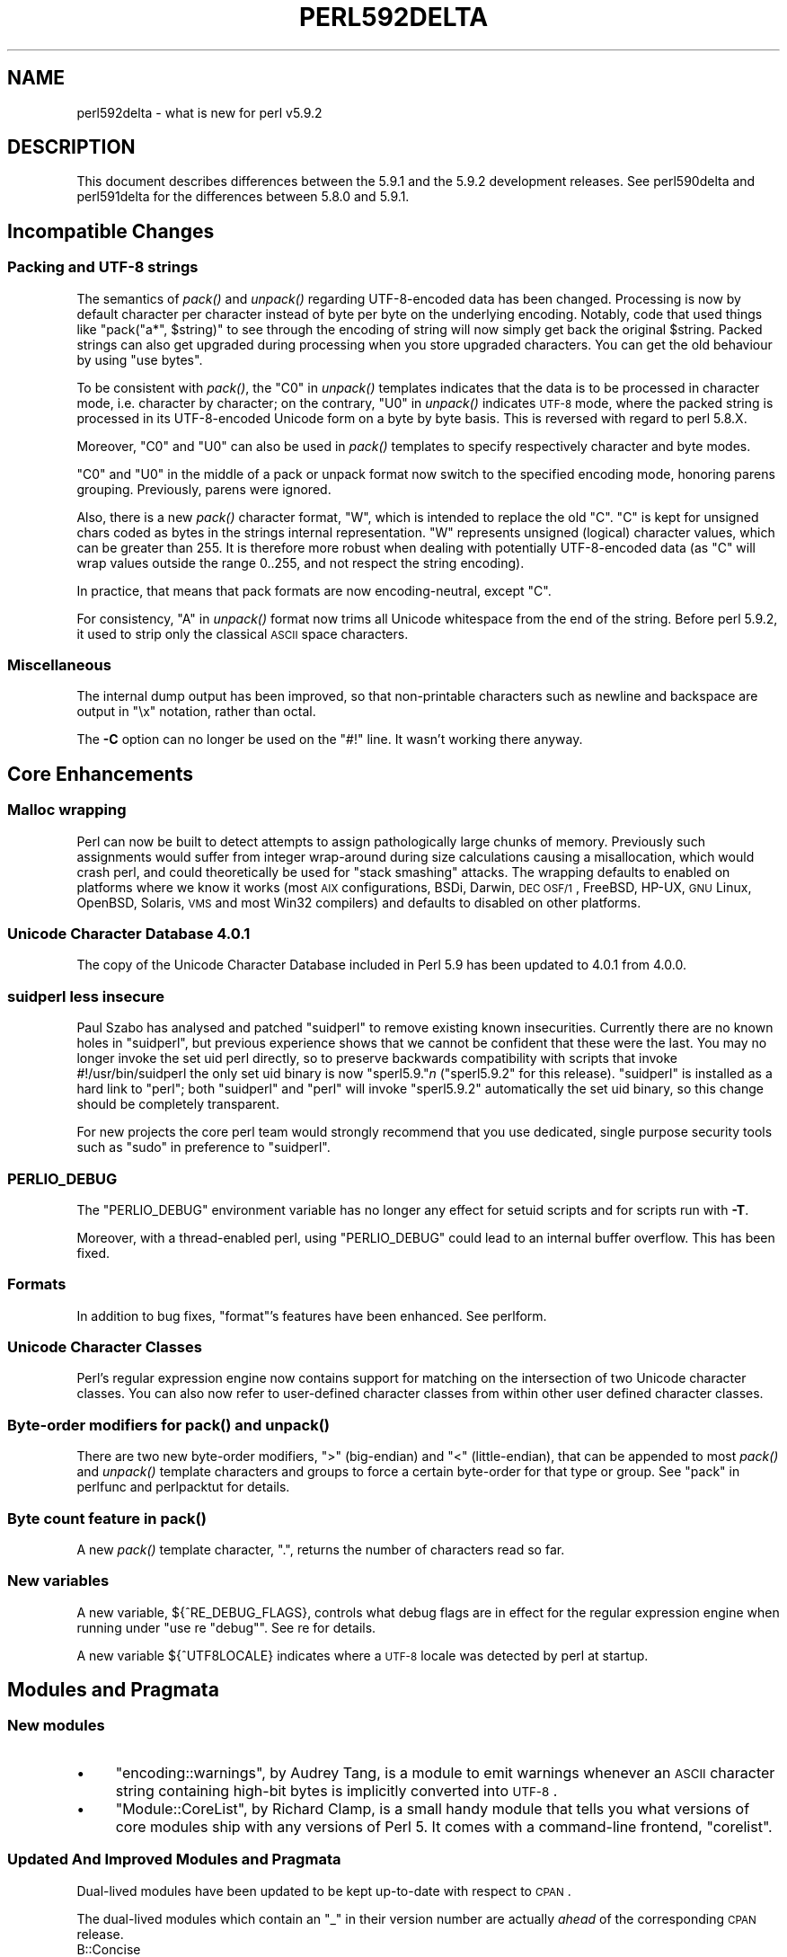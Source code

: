 .\" Automatically generated by Pod::Man 2.23 (Pod::Simple 3.14)
.\"
.\" Standard preamble:
.\" ========================================================================
.de Sp \" Vertical space (when we can't use .PP)
.if t .sp .5v
.if n .sp
..
.de Vb \" Begin verbatim text
.ft CW
.nf
.ne \\$1
..
.de Ve \" End verbatim text
.ft R
.fi
..
.\" Set up some character translations and predefined strings.  \*(-- will
.\" give an unbreakable dash, \*(PI will give pi, \*(L" will give a left
.\" double quote, and \*(R" will give a right double quote.  \*(C+ will
.\" give a nicer C++.  Capital omega is used to do unbreakable dashes and
.\" therefore won't be available.  \*(C` and \*(C' expand to `' in nroff,
.\" nothing in troff, for use with C<>.
.tr \(*W-
.ds C+ C\v'-.1v'\h'-1p'\s-2+\h'-1p'+\s0\v'.1v'\h'-1p'
.ie n \{\
.    ds -- \(*W-
.    ds PI pi
.    if (\n(.H=4u)&(1m=24u) .ds -- \(*W\h'-12u'\(*W\h'-12u'-\" diablo 10 pitch
.    if (\n(.H=4u)&(1m=20u) .ds -- \(*W\h'-12u'\(*W\h'-8u'-\"  diablo 12 pitch
.    ds L" ""
.    ds R" ""
.    ds C` ""
.    ds C' ""
'br\}
.el\{\
.    ds -- \|\(em\|
.    ds PI \(*p
.    ds L" ``
.    ds R" ''
'br\}
.\"
.\" Escape single quotes in literal strings from groff's Unicode transform.
.ie \n(.g .ds Aq \(aq
.el       .ds Aq '
.\"
.\" If the F register is turned on, we'll generate index entries on stderr for
.\" titles (.TH), headers (.SH), subsections (.SS), items (.Ip), and index
.\" entries marked with X<> in POD.  Of course, you'll have to process the
.\" output yourself in some meaningful fashion.
.ie \nF \{\
.    de IX
.    tm Index:\\$1\t\\n%\t"\\$2"
..
.    nr % 0
.    rr F
.\}
.el \{\
.    de IX
..
.\}
.\"
.\" Accent mark definitions (@(#)ms.acc 1.5 88/02/08 SMI; from UCB 4.2).
.\" Fear.  Run.  Save yourself.  No user-serviceable parts.
.    \" fudge factors for nroff and troff
.if n \{\
.    ds #H 0
.    ds #V .8m
.    ds #F .3m
.    ds #[ \f1
.    ds #] \fP
.\}
.if t \{\
.    ds #H ((1u-(\\\\n(.fu%2u))*.13m)
.    ds #V .6m
.    ds #F 0
.    ds #[ \&
.    ds #] \&
.\}
.    \" simple accents for nroff and troff
.if n \{\
.    ds ' \&
.    ds ` \&
.    ds ^ \&
.    ds , \&
.    ds ~ ~
.    ds /
.\}
.if t \{\
.    ds ' \\k:\h'-(\\n(.wu*8/10-\*(#H)'\'\h"|\\n:u"
.    ds ` \\k:\h'-(\\n(.wu*8/10-\*(#H)'\`\h'|\\n:u'
.    ds ^ \\k:\h'-(\\n(.wu*10/11-\*(#H)'^\h'|\\n:u'
.    ds , \\k:\h'-(\\n(.wu*8/10)',\h'|\\n:u'
.    ds ~ \\k:\h'-(\\n(.wu-\*(#H-.1m)'~\h'|\\n:u'
.    ds / \\k:\h'-(\\n(.wu*8/10-\*(#H)'\z\(sl\h'|\\n:u'
.\}
.    \" troff and (daisy-wheel) nroff accents
.ds : \\k:\h'-(\\n(.wu*8/10-\*(#H+.1m+\*(#F)'\v'-\*(#V'\z.\h'.2m+\*(#F'.\h'|\\n:u'\v'\*(#V'
.ds 8 \h'\*(#H'\(*b\h'-\*(#H'
.ds o \\k:\h'-(\\n(.wu+\w'\(de'u-\*(#H)/2u'\v'-.3n'\*(#[\z\(de\v'.3n'\h'|\\n:u'\*(#]
.ds d- \h'\*(#H'\(pd\h'-\w'~'u'\v'-.25m'\f2\(hy\fP\v'.25m'\h'-\*(#H'
.ds D- D\\k:\h'-\w'D'u'\v'-.11m'\z\(hy\v'.11m'\h'|\\n:u'
.ds th \*(#[\v'.3m'\s+1I\s-1\v'-.3m'\h'-(\w'I'u*2/3)'\s-1o\s+1\*(#]
.ds Th \*(#[\s+2I\s-2\h'-\w'I'u*3/5'\v'-.3m'o\v'.3m'\*(#]
.ds ae a\h'-(\w'a'u*4/10)'e
.ds Ae A\h'-(\w'A'u*4/10)'E
.    \" corrections for vroff
.if v .ds ~ \\k:\h'-(\\n(.wu*9/10-\*(#H)'\s-2\u~\d\s+2\h'|\\n:u'
.if v .ds ^ \\k:\h'-(\\n(.wu*10/11-\*(#H)'\v'-.4m'^\v'.4m'\h'|\\n:u'
.    \" for low resolution devices (crt and lpr)
.if \n(.H>23 .if \n(.V>19 \
\{\
.    ds : e
.    ds 8 ss
.    ds o a
.    ds d- d\h'-1'\(ga
.    ds D- D\h'-1'\(hy
.    ds th \o'bp'
.    ds Th \o'LP'
.    ds ae ae
.    ds Ae AE
.\}
.rm #[ #] #H #V #F C
.\" ========================================================================
.\"
.IX Title "PERL592DELTA 1"
.TH PERL592DELTA 1 "2011-01-03" "perl v5.12.3" "Perl Programmers Reference Guide"
.\" For nroff, turn off justification.  Always turn off hyphenation; it makes
.\" way too many mistakes in technical documents.
.if n .ad l
.nh
.SH "NAME"
perl592delta \- what is new for perl v5.9.2
.SH "DESCRIPTION"
.IX Header "DESCRIPTION"
This document describes differences between the 5.9.1 and the 5.9.2
development releases. See perl590delta and perl591delta for the
differences between 5.8.0 and 5.9.1.
.SH "Incompatible Changes"
.IX Header "Incompatible Changes"
.SS "Packing and \s-1UTF\-8\s0 strings"
.IX Subsection "Packing and UTF-8 strings"
The semantics of \fIpack()\fR and \fIunpack()\fR regarding UTF\-8\-encoded data has been
changed. Processing is now by default character per character instead of
byte per byte on the underlying encoding. Notably, code that used things
like \f(CW\*(C`pack("a*", $string)\*(C'\fR to see through the encoding of string will now
simply get back the original \f(CW$string\fR. Packed strings can also get upgraded
during processing when you store upgraded characters. You can get the old
behaviour by using \f(CW\*(C`use bytes\*(C'\fR.
.PP
To be consistent with \fIpack()\fR, the \f(CW\*(C`C0\*(C'\fR in \fIunpack()\fR templates indicates
that the data is to be processed in character mode, i.e. character by
character; on the contrary, \f(CW\*(C`U0\*(C'\fR in \fIunpack()\fR indicates \s-1UTF\-8\s0 mode, where
the packed string is processed in its UTF\-8\-encoded Unicode form on a byte
by byte basis. This is reversed with regard to perl 5.8.X.
.PP
Moreover, \f(CW\*(C`C0\*(C'\fR and \f(CW\*(C`U0\*(C'\fR can also be used in \fIpack()\fR templates to specify
respectively character and byte modes.
.PP
\&\f(CW\*(C`C0\*(C'\fR and \f(CW\*(C`U0\*(C'\fR in the middle of a pack or unpack format now switch to the
specified encoding mode, honoring parens grouping. Previously, parens were
ignored.
.PP
Also, there is a new \fIpack()\fR character format, \f(CW\*(C`W\*(C'\fR, which is intended to
replace the old \f(CW\*(C`C\*(C'\fR. \f(CW\*(C`C\*(C'\fR is kept for unsigned chars coded as bytes in
the strings internal representation. \f(CW\*(C`W\*(C'\fR represents unsigned (logical)
character values, which can be greater than 255. It is therefore more
robust when dealing with potentially UTF\-8\-encoded data (as \f(CW\*(C`C\*(C'\fR will wrap
values outside the range 0..255, and not respect the string encoding).
.PP
In practice, that means that pack formats are now encoding-neutral, except
\&\f(CW\*(C`C\*(C'\fR.
.PP
For consistency, \f(CW\*(C`A\*(C'\fR in \fIunpack()\fR format now trims all Unicode whitespace
from the end of the string. Before perl 5.9.2, it used to strip only the
classical \s-1ASCII\s0 space characters.
.SS "Miscellaneous"
.IX Subsection "Miscellaneous"
The internal dump output has been improved, so that non-printable characters
such as newline and backspace are output in \f(CW\*(C`\ex\*(C'\fR notation, rather than
octal.
.PP
The \fB\-C\fR option can no longer be used on the \f(CW\*(C`#!\*(C'\fR line. It wasn't
working there anyway.
.SH "Core Enhancements"
.IX Header "Core Enhancements"
.SS "Malloc wrapping"
.IX Subsection "Malloc wrapping"
Perl can now be built to detect attempts to assign pathologically large chunks
of memory.  Previously such assignments would suffer from integer wrap-around
during size calculations causing a misallocation, which would crash perl, and
could theoretically be used for \*(L"stack smashing\*(R" attacks.  The wrapping
defaults to enabled on platforms where we know it works (most \s-1AIX\s0
configurations, BSDi, Darwin, \s-1DEC\s0 \s-1OSF/1\s0, FreeBSD, HP-UX, \s-1GNU\s0 Linux, OpenBSD,
Solaris, \s-1VMS\s0 and most Win32 compilers) and defaults to disabled on other
platforms.
.SS "Unicode Character Database 4.0.1"
.IX Subsection "Unicode Character Database 4.0.1"
The copy of the Unicode Character Database included in Perl 5.9 has
been updated to 4.0.1 from 4.0.0.
.SS "suidperl less insecure"
.IX Subsection "suidperl less insecure"
Paul Szabo has analysed and patched \f(CW\*(C`suidperl\*(C'\fR to remove existing known
insecurities. Currently there are no known holes in \f(CW\*(C`suidperl\*(C'\fR, but previous
experience shows that we cannot be confident that these were the last. You may
no longer invoke the set uid perl directly, so to preserve backwards
compatibility with scripts that invoke #!/usr/bin/suidperl the only set uid
binary is now \f(CW\*(C`sperl5.9.\*(C'\fR\fIn\fR (\f(CW\*(C`sperl5.9.2\*(C'\fR for this release). \f(CW\*(C`suidperl\*(C'\fR
is installed as a hard link to \f(CW\*(C`perl\*(C'\fR; both \f(CW\*(C`suidperl\*(C'\fR and \f(CW\*(C`perl\*(C'\fR will
invoke \f(CW\*(C`sperl5.9.2\*(C'\fR automatically the set uid binary, so this change should
be completely transparent.
.PP
For new projects the core perl team would strongly recommend that you use
dedicated, single purpose security tools such as \f(CW\*(C`sudo\*(C'\fR in preference to
\&\f(CW\*(C`suidperl\*(C'\fR.
.SS "\s-1PERLIO_DEBUG\s0"
.IX Subsection "PERLIO_DEBUG"
The \f(CW\*(C`PERLIO_DEBUG\*(C'\fR environment variable has no longer any effect for
setuid scripts and for scripts run with \fB\-T\fR.
.PP
Moreover, with a thread-enabled perl, using \f(CW\*(C`PERLIO_DEBUG\*(C'\fR could lead to
an internal buffer overflow. This has been fixed.
.SS "Formats"
.IX Subsection "Formats"
In addition to bug fixes, \f(CW\*(C`format\*(C'\fR's features have been enhanced. See
perlform.
.SS "Unicode Character Classes"
.IX Subsection "Unicode Character Classes"
Perl's regular expression engine now contains support for matching on the
intersection of two Unicode character classes. You can also now refer to
user-defined character classes from within other user defined character
classes.
.SS "Byte-order modifiers for \fIpack()\fP and \fIunpack()\fP"
.IX Subsection "Byte-order modifiers for pack() and unpack()"
There are two new byte-order modifiers, \f(CW\*(C`>\*(C'\fR (big-endian) and \f(CW\*(C`<\*(C'\fR
(little-endian), that can be appended to most \fIpack()\fR and \fIunpack()\fR template
characters and groups to force a certain byte-order for that type or group.
See \*(L"pack\*(R" in perlfunc and perlpacktut for details.
.SS "Byte count feature in \fIpack()\fP"
.IX Subsection "Byte count feature in pack()"
A new \fIpack()\fR template character, \f(CW"."\fR, returns the number of characters
read so far.
.SS "New variables"
.IX Subsection "New variables"
A new variable, ${^RE_DEBUG_FLAGS}, controls what debug flags are in
effect for the regular expression engine when running under \f(CW\*(C`use re
"debug"\*(C'\fR. See re for details.
.PP
A new variable ${^UTF8LOCALE} indicates where a \s-1UTF\-8\s0 locale was detected
by perl at startup.
.SH "Modules and Pragmata"
.IX Header "Modules and Pragmata"
.SS "New modules"
.IX Subsection "New modules"
.IP "\(bu" 4
\&\f(CW\*(C`encoding::warnings\*(C'\fR, by Audrey Tang, is a module to emit warnings
whenever an \s-1ASCII\s0 character string containing high-bit bytes is implicitly
converted into \s-1UTF\-8\s0.
.IP "\(bu" 4
\&\f(CW\*(C`Module::CoreList\*(C'\fR, by Richard Clamp, is a small handy module that tells
you what versions of core modules ship with any versions of Perl 5. It
comes with a command-line frontend, \f(CW\*(C`corelist\*(C'\fR.
.SS "Updated And Improved Modules and Pragmata"
.IX Subsection "Updated And Improved Modules and Pragmata"
Dual-lived modules have been updated to be kept up-to-date with respect to
\&\s-1CPAN\s0.
.PP
The dual-lived modules which contain an \f(CW\*(C`_\*(C'\fR in their version number are
actually \fIahead\fR of the corresponding \s-1CPAN\s0 release.
.IP "B::Concise" 4
.IX Item "B::Concise"
\&\f(CW\*(C`B::Concise\*(C'\fR was significantly improved.
.IP "Socket" 4
.IX Item "Socket"
There is experimental support for Linux abstract Unix domain sockets.
.IP "Sys::Syslog" 4
.IX Item "Sys::Syslog"
\&\f(CW\*(C`syslog()\*(C'\fR can now use numeric constants for facility names and priorities,
in addition to strings.
.IP "threads" 4
.IX Item "threads"
Detached threads are now also supported on Windows.
.SH "Utility Changes"
.IX Header "Utility Changes"
.IP "\(bu" 4
The \f(CW\*(C`corelist\*(C'\fR utility is now installed with perl (see \*(L"New modules\*(R"
above).
.IP "\(bu" 4
\&\f(CW\*(C`h2ph\*(C'\fR and \f(CW\*(C`h2xs\*(C'\fR have been made a bit more robust with regard to
\&\*(L"modern\*(R" C code.
.IP "\(bu" 4
Several bugs have been fixed in \f(CW\*(C`find2perl\*(C'\fR, regarding \f(CW\*(C`\-exec\*(C'\fR and
\&\f(CW\*(C`\-eval\*(C'\fR. Also the options \f(CW\*(C`\-path\*(C'\fR, \f(CW\*(C`\-ipath\*(C'\fR and \f(CW\*(C`\-iname\*(C'\fR have been
added.
.IP "\(bu" 4
The Perl debugger can now save all debugger commands for sourcing later;
notably, it can now emulate stepping backwards, by restarting and
rerunning all bar the last command from a saved command history.
.Sp
It can also display the parent inheritance tree of a given class.
.Sp
Perl has a new \-dt command-line flag, which enables threads support in the
debugger.
.SH "Performance Enhancements"
.IX Header "Performance Enhancements"
.IP "\(bu" 4
Unicode case mappings (\f(CW\*(C`/i\*(C'\fR, \f(CW\*(C`lc\*(C'\fR, \f(CW\*(C`uc\*(C'\fR, etc) are faster.
.IP "\(bu" 4
\&\f(CW\*(C`@a = sort @a\*(C'\fR was optimized to do in-place sort. Likewise, \f(CW\*(C`reverse
sort ...\*(C'\fR is now optimized to sort in reverse, avoiding the generation of
a temporary intermediate list.
.IP "\(bu" 4
Unnecessary assignments are optimised away in
.Sp
.Vb 3
\&  my $s = undef;
\&  my @a = ();
\&  my %h = ();
.Ve
.IP "\(bu" 4
\&\f(CW\*(C`map\*(C'\fR in scalar context is now optimized.
.IP "\(bu" 4
The regexp engine now implements the trie optimization : it's able to
factorize common prefixes and suffixes in regular expressions. A new
special variable, ${^RE_TRIE_MAXBUF}, has been added to fine-tune this
optimization.
.SH "Installation and Configuration Improvements"
.IX Header "Installation and Configuration Improvements"
Run-time customization of \f(CW@INC\fR can be enabled by passing the
\&\f(CW\*(C`\-Dusesitecustomize\*(C'\fR flag to configure. When enabled, this will make perl
run \fI\f(CI$sitelibexp\fI/sitecustomize.pl\fR before anything else.  This script can
then be set up to add additional entries to \f(CW@INC\fR.
.PP
There is alpha support for relocatable \f(CW@INC\fR entries.
.PP
Perl should build on Interix and on GNU/kFreeBSD.
.SH "Selected Bug Fixes"
.IX Header "Selected Bug Fixes"
Most of those bugs were reported in the perl 5.8.x maintenance track.
Notably, quite a few utf8 bugs were fixed, and several memory leaks were
suppressed. The perl58Xdelta manpages have more details on them.
.PP
Development-only bug fixes include :
.PP
\&\f(CW$Foo::_\fR was wrongly forced as \f(CW$main::_\fR.
.SH "New or Changed Diagnostics"
.IX Header "New or Changed Diagnostics"
A new warning, \f(CW\*(C`!=~ should be !~\*(C'\fR, is emitted to prevent this misspelling
of the non-matching operator.
.PP
The warning \fINewline in left-justified string\fR has been removed.
.PP
The error \fIToo late for \*(L"\-T\*(R" option\fR has been reformulated to be more
descriptive.
.PP
There is a new compilation error, \fIIllegal declaration of subroutine\fR,
for an obscure case of syntax errors.
.PP
The diagnostic output of Carp has been changed slightly, to add a space after
the comma between arguments. This makes it much easier for tools such as
web browsers to wrap it, but might confuse any automatic tools which perform
detailed parsing of Carp output.
.PP
\&\f(CW\*(C`perl \-V\*(C'\fR has several improvements, making it more useable from shell
scripts to get the value of configuration variables. See perlrun for
details.
.SH "Changed Internals"
.IX Header "Changed Internals"
The perl core has been refactored and reorganised in several places.
In short, this release will not be binary compatible with any previous
perl release.
.SH "Known Problems"
.IX Header "Known Problems"
For threaded builds, \fIext/threads/shared/t/wait.t\fR has been reported to
fail some tests on HP-UX 10.20.
.PP
Net::Ping might fail some tests on HP-UX 11.00 with the latest \s-1OS\s0
upgrades.
.PP
\&\fIt/io/dup.t\fR, \fIt/io/open.t\fR and \fIlib/ExtUtils/t/Constant.t\fR fail some
tests on some \s-1BSD\s0 flavours.
.SH "Plans for the next release"
.IX Header "Plans for the next release"
The current plan for perl 5.9.3 is to add \s-1CPANPLUS\s0 as a core module.
More regular expression optimizations are also in the works.
.PP
It is planned to release a development version of perl more frequently,
i.e. each time something major changes.
.SH "Reporting Bugs"
.IX Header "Reporting Bugs"
If you find what you think is a bug, you might check the articles
recently posted to the comp.lang.perl.misc newsgroup and the perl
bug database at http://bugs.perl.org/ .  There may also be
information at http://www.perl.org/ , the Perl Home Page.
.PP
If you believe you have an unreported bug, please run the \fBperlbug\fR
program included with your release.  Be sure to trim your bug down
to a tiny but sufficient test case.  Your bug report, along with the
output of \f(CW\*(C`perl \-V\*(C'\fR, will be sent off to perlbug@perl.org to be
analysed by the Perl porting team.
.SH "SEE ALSO"
.IX Header "SEE ALSO"
The \fIChanges\fR file for exhaustive details on what changed.
.PP
The \fI\s-1INSTALL\s0\fR file for how to build Perl.
.PP
The \fI\s-1README\s0\fR file for general stuff.
.PP
The \fIArtistic\fR and \fICopying\fR files for copyright information.
